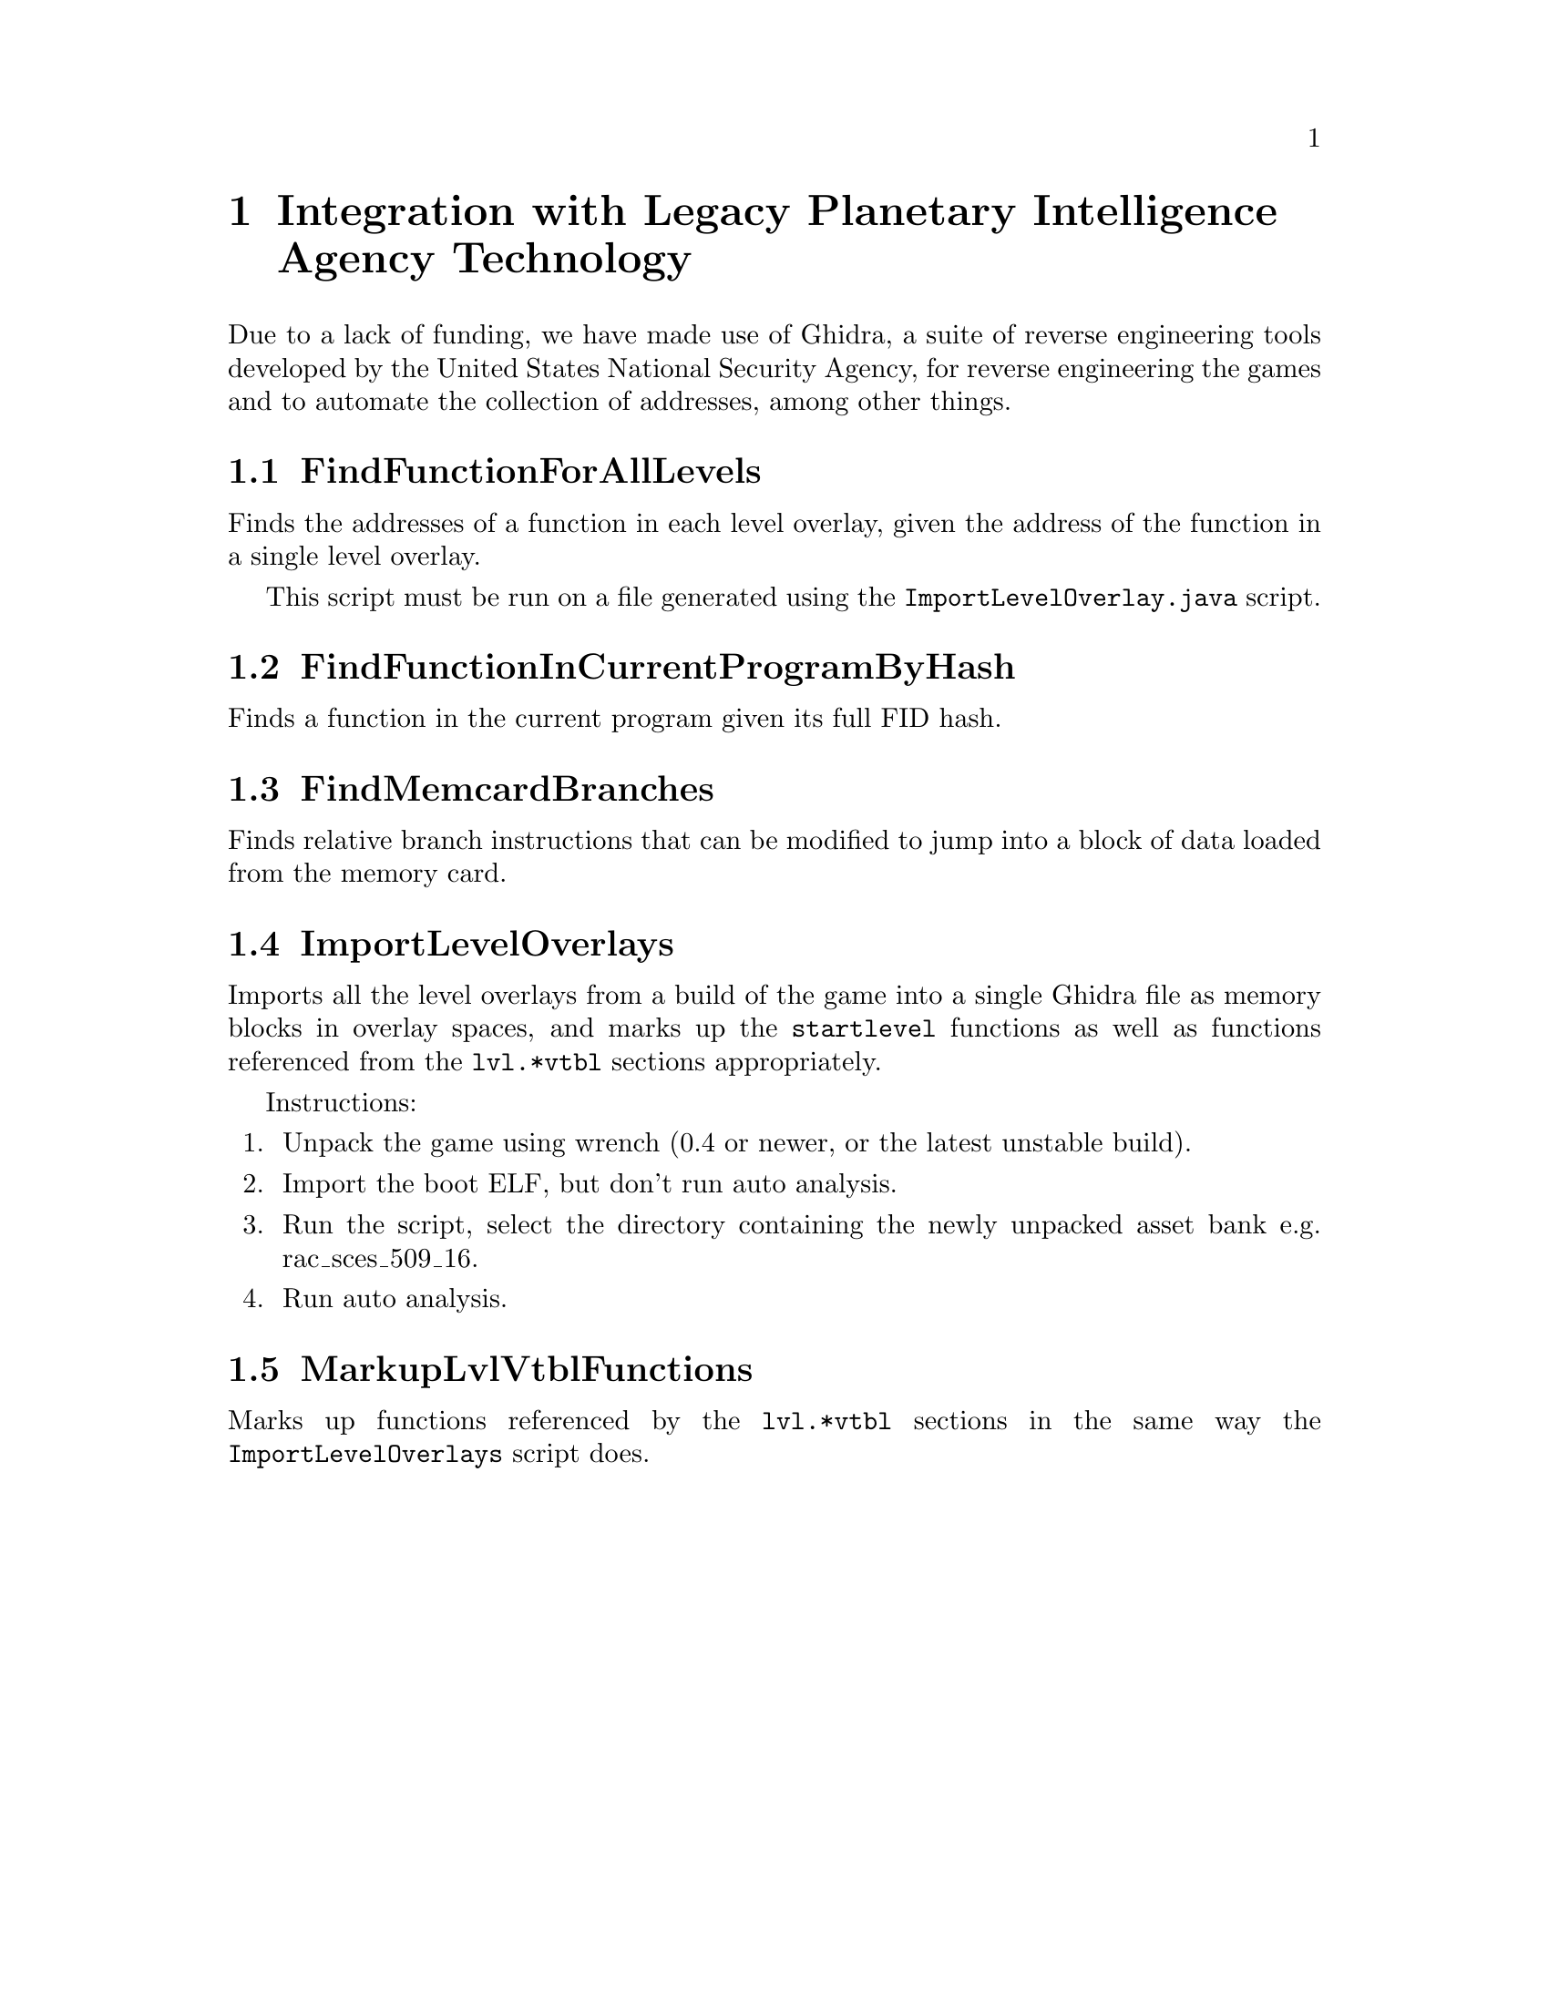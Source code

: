 @node Integration with Legacy Planetary Intelligence Agency Technology
@chapter Integration with Legacy Planetary Intelligence Agency Technology

Due to a lack of funding, we have made use of Ghidra, a suite of reverse
engineering tools developed by the United States National Security Agency, for
reverse engineering the games and to automate the collection of addresses,
among other things.

@node FindFunctionForAllLevels
@section FindFunctionForAllLevels

Finds the addresses of a function in each level overlay, given the address of
the function in a single level overlay.

This script must be run on a file generated using the
@code{ImportLevelOverlay.java} script.

@node FindFunctionInCurrentProgramByHash
@section FindFunctionInCurrentProgramByHash

Finds a function in the current program given its full FID hash.

@node FindMemcardBranches
@section FindMemcardBranches

Finds relative branch instructions that can be modified to jump into a block of
data loaded from the memory card.

@node ImportLevelOverlays
@section ImportLevelOverlays

Imports all the level overlays from a build of the game into a single Ghidra
file as memory blocks in overlay spaces, and marks up the @code{startlevel}
functions as well as functions referenced from the @code{lvl.*vtbl} sections
appropriately.

Instructions:

@enumerate
@item Unpack the game using wrench (0.4 or newer, or the latest unstable build).
@item Import the boot ELF, but don't run auto analysis.
@item Run the script, select the directory containing the newly unpacked asset
bank e.g. rac_sces_509_16.
@item Run auto analysis.

@end enumerate

@node MarkupLvlVtblFunctions
@section MarkupLvlVtblFunctions

Marks up functions referenced by the @code{lvl.*vtbl} sections in the same way
the @code{ImportLevelOverlays} script does.
